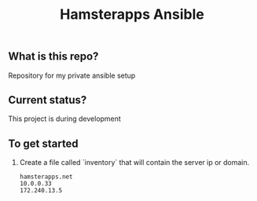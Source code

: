#+TITLE: Hamsterapps Ansible

** What is this repo?
Repository for my private ansible setup

** Current status?
This project is during development

** To get started
    1. Create a file called `inventory` that will contain the server ip or domain.
      #+begin_example
        hamsterapps.net
        10.0.0.33
        172.240.13.5
      #+end_example
